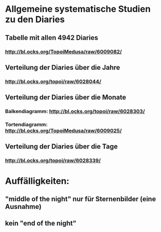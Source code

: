 * Allgemeine systematische Studien zu den Diaries
** Tabelle mit allen 4942 Diaries
*** http://bl.ocks.org/TopoiMedusa/raw/6009082/
** Verteilung der Diaries über die Jahre
*** http://bl.ocks.org/topoi/raw/6028044/

** Verteilung der Diaries über die Monate
*** Balkendiagramm: http://bl.ocks.org/topoi/raw/6028303/
*** Tortendiagramm: http://bl.ocks.org/TopoiMedusa/raw/6009025/

** Verteilung der Diaries über die Tage
*** http://bl.ocks.org/topoi/raw/6028339/


* Auffälligkeiten:
** "middle of the night" nur für Sternenbilder (eine Ausnahme)
** kein "end of the night"
